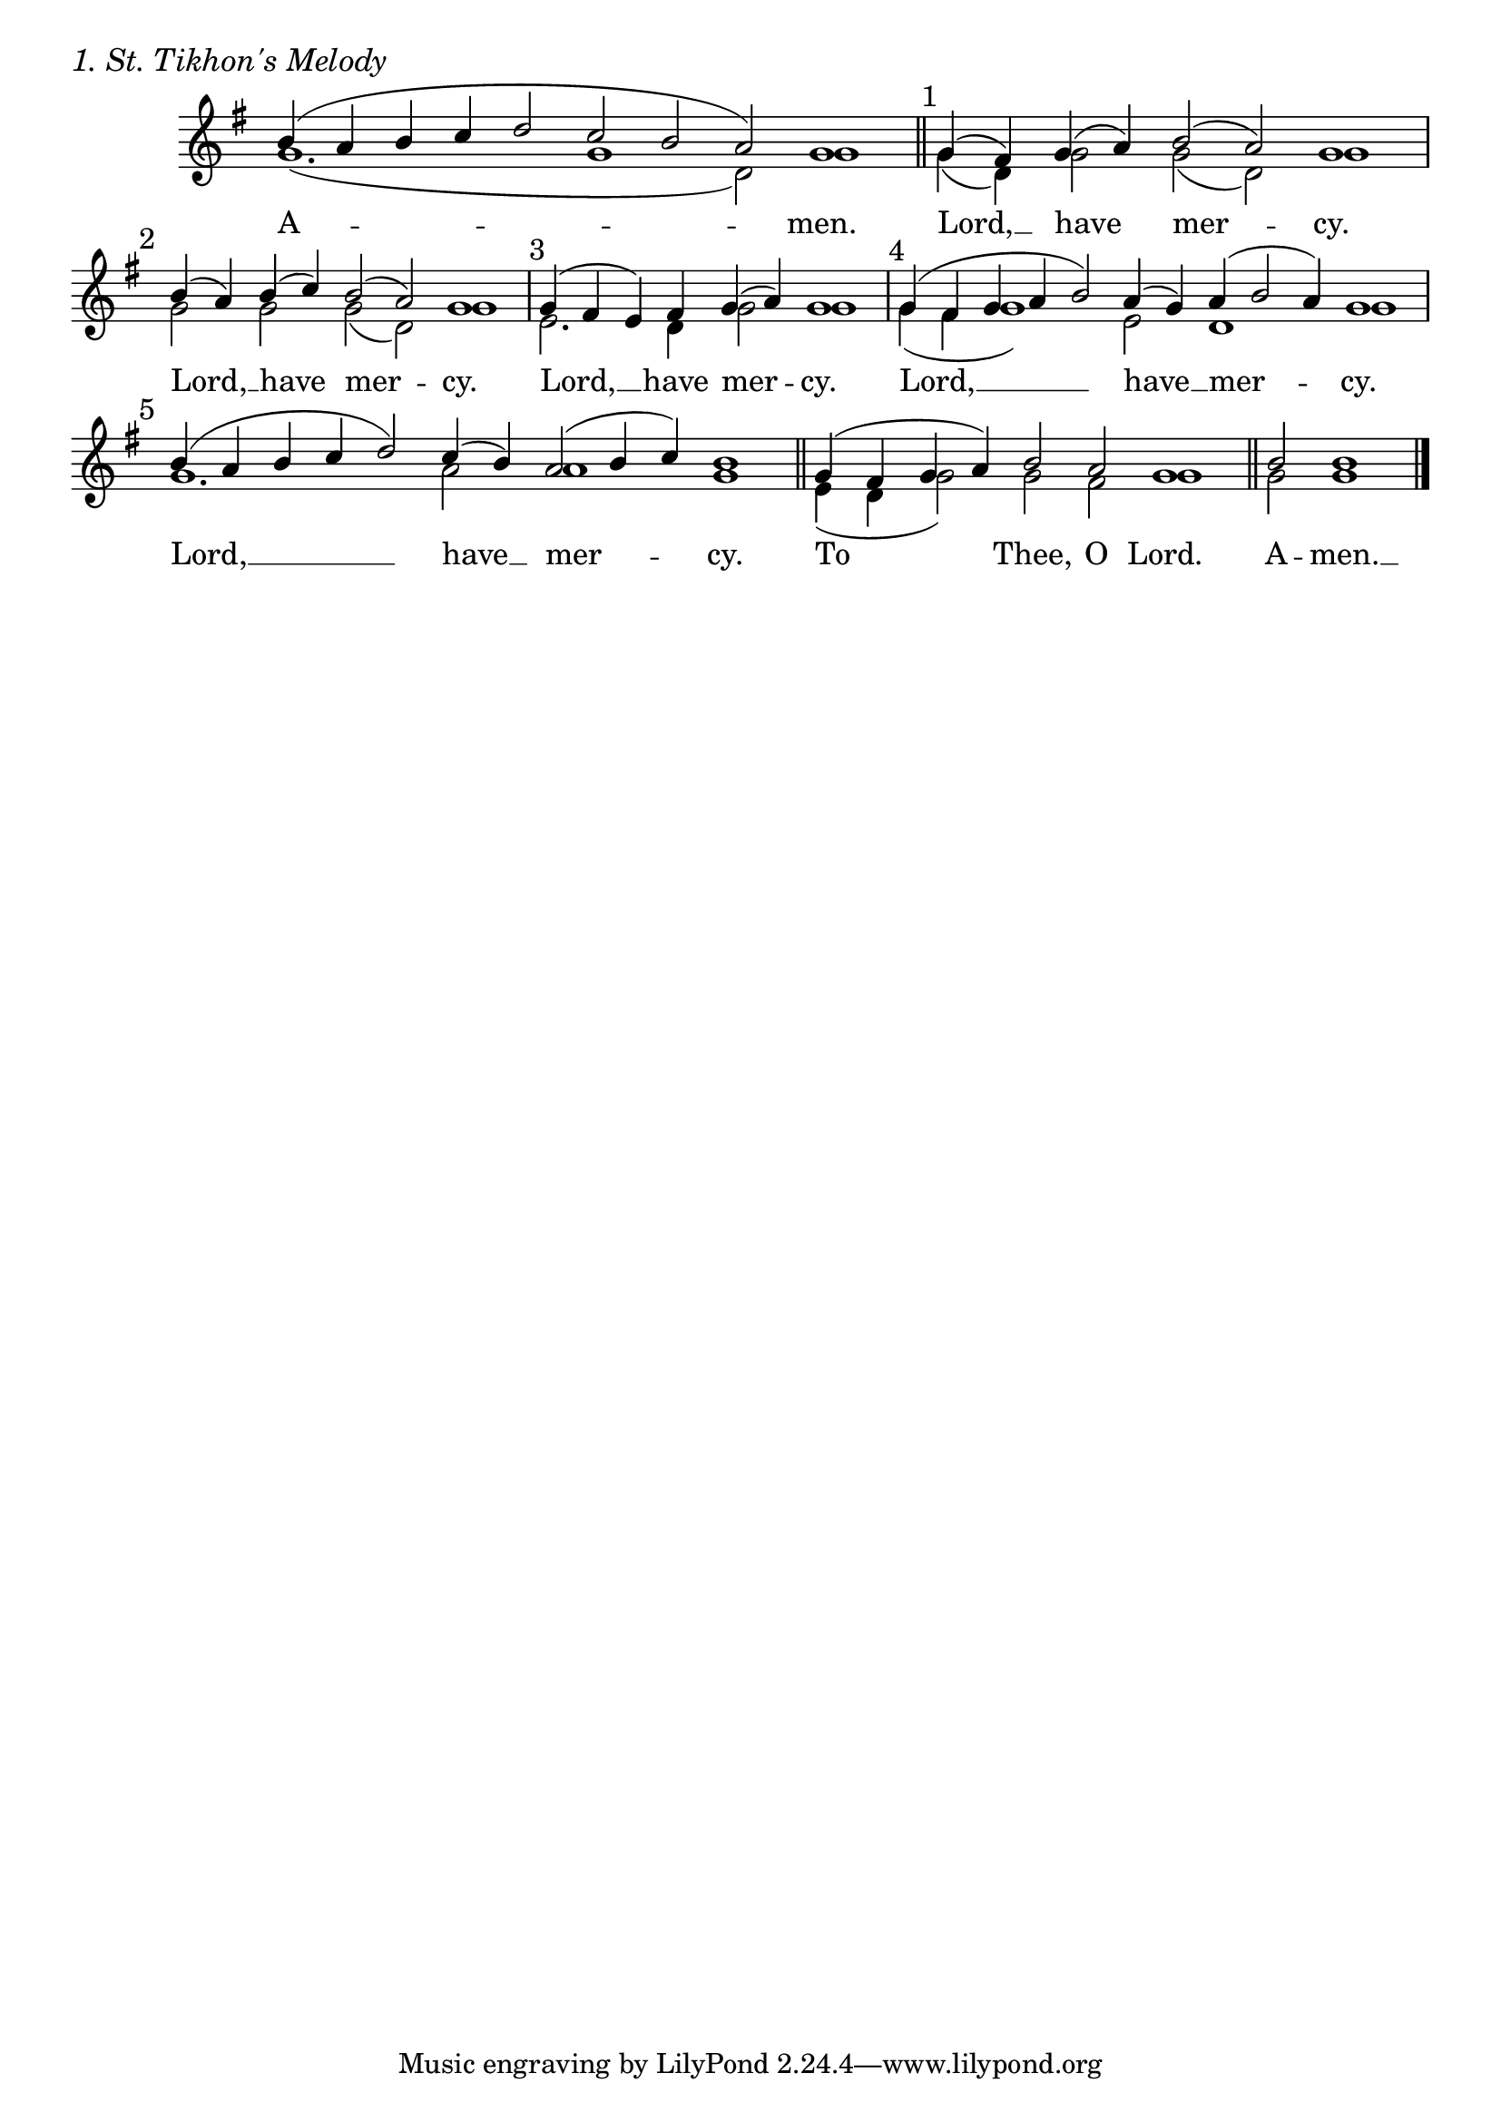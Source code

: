 \version "2.24.4"




keyTime = { \key g \major}
cadenzaMeasure = {
  \cadenzaOff
  \partial 1024 s1024
  \cadenzaOn

}

SopMusic    = \relative { 
    \cadenzaOn
    b'4( a b c d2 c b a) g1 \cadenzaMeasure \section

    \textMark "1" g4( fis) g( a) b2( a) g1 \cadenzaMeasure
    \textMark "2" b4( a) b( c) b2( a) g1 \cadenzaMeasure
    \textMark "3" g4( fis e) fis g( a) g1 \cadenzaMeasure
    \textMark "4" g4( fis g a b2) a4( g) a( b2 a4) g1 \cadenzaMeasure
    \textMark "5" b4( a b c d2) c4( b) a2( b4 c) b1 \cadenzaMeasure \section

    g4( fis g a) b2 a g1 \cadenzaMeasure \section

    b2 b1 \cadenzaMeasure \fine
}

BassMusic   = \relative {
    \cadenzaOn
    g'1.( g1 d2) g1 \cadenzaMeasure \section

    g4( d) g2 g2( d) g1 \cadenzaMeasure
    g2 g g( d) g1 \cadenzaMeasure
    e2. d4 g2 g1 \cadenzaMeasure
    g4( fis g1) e2 d1 g \cadenzaMeasure
    g1. a2 a1 g1 \cadenzaMeasure

    e4( d g2) g fis g1 \cadenzaMeasure

    g2 g1 \cadenzaMeasure \fine
}



VerseOne = \lyricmode {
    A -- men.
    Lord, __ have mer -- cy.
    Lord, __ have mer -- cy.
    Lord, __ have mer -- cy.
    Lord, __ have __ mer -- cy.
    Lord, __ have __ mer -- cy.
    To Thee, O Lord.
    A -- men. __
    }


\score {
    \header {
        piece = \markup {\large \italic "1. St. Tikhon's Melody"}
    }
    \new Staff \with {midiInstrument = "choir aahs"} <<
        \clef "treble"
        \new Voice = "Sop"  { \voiceOne \keyTime \SopMusic}
        \new Voice = "Bass" { \voiceTwo \BassMusic }
        \new Lyrics \lyricsto "Sop" { \VerseOne }
    >>

    \layout {
        \context {
            \Score
                \omit BarNumber
                \override SpacingSpanner.common-shortest-duration = #(ly:make-moment 1/16)

        }
        \context {
            \Staff
                \remove Time_signature_engraver
        }
        \context {
            \Lyrics
                \override LyricSpace.minimum-distance = #1.0
        }
    }
    \midi {
        \tempo 4 = 120
    }
}






